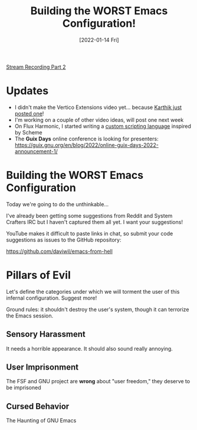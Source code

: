#+title: Building the WORST Emacs Configuration!
#+date: [2022-01-14 Fri]
#+video: L4NaIUqx8fw

[[yt:IDFm4y6KLks][Stream Recording Part 2]]

* Updates

- I didn't make the Vertico Extensions video yet... because [[https://www.youtube.com/watch?v=hPwDbx--Waw][Karthik just posted one]]!
- I'm working on a couple of other video ideas, will post one next week
- On Flux Harmonic, I started writing a [[https://fluxharmonic.com/live-streams/2022-01-13/][custom scripting language]] inspired by Scheme
- The *Guix Days* online conference is looking for presenters: https://guix.gnu.org/en/blog/2022/online-guix-days-2022-announcement-1/

* Building the WORST Emacs Configuration

Today we're going to do the unthinkable...

I've already been getting some suggestions from Reddit and System Crafters IRC but I haven't captured them all yet.  I want your suggestions!

YouTube makes it difficult to paste links in chat, so submit your code suggestions as issues to the GitHub repository:

https://github.com/daviwil/emacs-from-hell

* Pillars of Evil

Let's define the categories under which we will torment the user of this infernal configuration.  Suggest more!

Ground rules: it shouldn't destroy the user's system, though it can terrorize the Emacs session.

** Sensory Harassment

It needs a horrible appearance.  It should also sound really annoying.

** User Imprisonment

The FSF and GNU project are *wrong* about "user freedom," they deserve to be imprisoned

** Cursed Behavior

The Haunting of GNU Emacs
